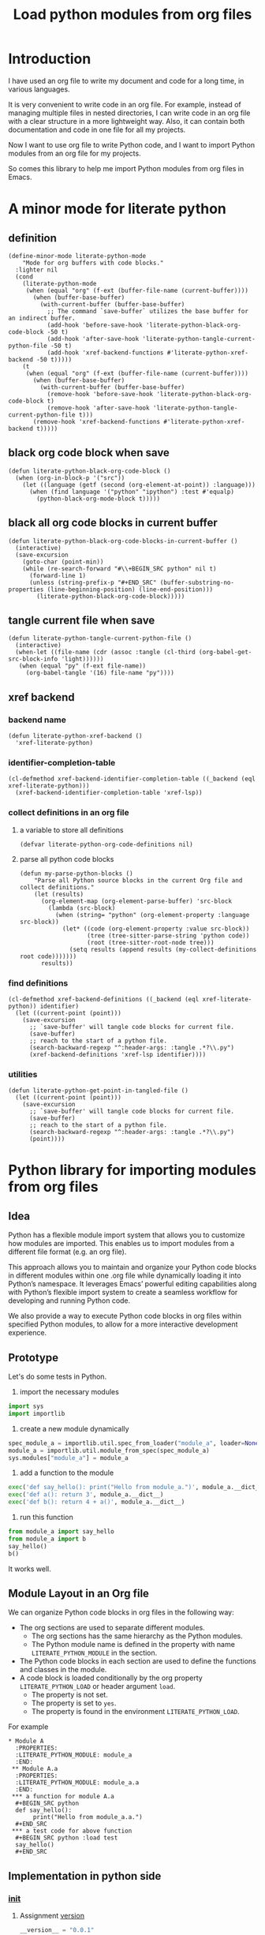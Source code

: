 # -*- Mode: POLY-ORG ; common-lisp-style: elisp; indent-tabs-mode: nil;  -*- ---
#+Title: Load python modules from org files
#+OPTIONS: tex:verbatim toc:nil \n:nil @:t ::t |:t ^:nil -:t f:t *:t <:t
#+STARTUP: latexpreview
#+STARTUP: noindent
#+STARTUP: inlineimages
#+PROPERTY: literate-lang python
#+PROPERTY: literate-load yes
#+PROPERTY: literate-insert-header no
#+PROPERTY: header-args :results silent :session :tangle no
#+PROPERTY: LITERATE_PYTHON_EXPORT_DIRECTORY: ./literate_python

* Introduction
I have used an org file to write my document and code for a long time, in various languages.

It is very convenient to write code in an org file.
For example, instead of managing multiple files in nested directories,
I can write code in an org file with a clear structure in a more lightweight way.
Also, it can contain both documentation and code in one file for all my projects.

Now I want to use org file to write Python code,
and I want to import Python modules from an org file for my projects.

So comes this library to help me import Python modules from org files in Emacs.
* A minor mode for literate python
:PROPERTIES:
:literate-lang: elisp
:header-args: :results silent :session :tangle no
:END:
** definition
#+BEGIN_SRC elisp
(define-minor-mode literate-python-mode
    "Mode for org buffers with code blocks."
  :lighter nil
  (cond
    (literate-python-mode
     (when (equal "org" (f-ext (buffer-file-name (current-buffer))))
       (when (buffer-base-buffer)
         (with-current-buffer (buffer-base-buffer)
           ;; The command `save-buffer` utilizes the base buffer for an indirect buffer.
           (add-hook 'before-save-hook 'literate-python-black-org-code-block -50 t)
           (add-hook 'after-save-hook 'literate-python-tangle-current-python-file -50 t)
           (add-hook 'xref-backend-functions #'literate-python-xref-backend -50 t)))))
    (t
     (when (equal "org" (f-ext (buffer-file-name (current-buffer))))
       (when (buffer-base-buffer)
         (with-current-buffer (buffer-base-buffer)
           (remove-hook 'before-save-hook 'literate-python-black-org-code-block t)
           (remove-hook 'after-save-hook 'literate-python-tangle-current-python-file t)))
       (remove-hook 'xref-backend-functions #'literate-python-xref-backend t)))))
#+END_SRC
** black org code block when save
#+BEGIN_SRC elisp
(defun literate-python-black-org-code-block ()
  (when (org-in-block-p '("src")) 
    (let ((language (getf (second (org-element-at-point)) :language)))
      (when (find language '("python" "ipython") :test #'equalp)
        (python-black-org-mode-block t)))))
#+END_SRC
** black all org code blocks in current buffer
#+BEGIN_SRC elisp
(defun literate-python-black-org-code-blocks-in-current-buffer ()
  (interactive)
  (save-excursion
    (goto-char (point-min))
    (while (re-search-forward "#\\+BEGIN_SRC python" nil t)
      (forward-line 1)
      (unless (string-prefix-p "#+END_SRC" (buffer-substring-no-properties (line-beginning-position) (line-end-position)))
        (literate-python-black-org-code-block)))))
#+END_SRC
** tangle current file when save
#+BEGIN_SRC elisp
(defun literate-python-tangle-current-python-file ()
  (interactive)
  (when-let ((file-name (cdr (assoc :tangle (cl-third (org-babel-get-src-block-info 'light))))))
   (when (equal "py" (f-ext file-name))
     (org-babel-tangle '(16) file-name "py"))))
#+END_SRC
** xref backend
*** backend name
#+BEGIN_SRC elisp
(defun literate-python-xref-backend ()
  'xref-literate-python)
#+END_SRC
*** identifier-completion-table
#+BEGIN_SRC elisp
(cl-defmethod xref-backend-identifier-completion-table ((_backend (eql xref-literate-python)))
  (xref-backend-identifier-completion-table 'xref-lsp))
#+END_SRC
*** collect definitions in an org file
**** a variable to store all definitions
#+BEGIN_SRC elisp
(defvar literate-python-org-code-definitions nil)
#+END_SRC
**** parse all python code blocks
#+BEGIN_SRC elisp
(defun my-parse-python-blocks ()
    "Parse all Python source blocks in the current Org file and collect definitions."
    (let (results)
      (org-element-map (org-element-parse-buffer) 'src-block
        (lambda (src-block)
          (when (string= "python" (org-element-property :language src-block))
            (let* ((code (org-element-property :value src-block))
                   (tree (tree-sitter-parse-string 'python code))
                   (root (tree-sitter-root-node tree)))
              (setq results (append results (my-collect-definitions root code)))))))
      results))
#+END_SRC

*** find definitions
#+BEGIN_SRC elisp
(cl-defmethod xref-backend-definitions ((_backend (eql xref-literate-python)) identifier)
  (let ((current-point (point)))
    (save-excursion
      ;; `save-buffer' will tangle code blocks for current file.
      (save-buffer)
      ;; reach to the start of a python file.
      (search-backward-regexp "^:header-args: :tangle .*?\\.py")
      (xref-backend-definitions 'xref-lsp identifier))))
#+END_SRC
*** utilities
#+BEGIN_SRC elisp
(defun literate-python-get-point-in-tangled-file ()
  (let ((current-point (point)))
    (save-excursion
      ;; `save-buffer' will tangle code blocks for current file.
      (save-buffer)
      ;; reach to the start of a python file.
      (search-backward-regexp "^:header-args: :tangle .*?\\.py")
      (point))))
#+END_SRC

* Python library for importing modules from org files
:PROPERTIES:
:header-args: :results silent :session :tangle no
:END:
** Idea
Python has a flexible module import system that allows you to customize how modules are imported.
This enables us to import modules from a different file format (e.g. an org file).

This approach allows you to maintain and organize your Python code blocks in different modules within one .org file
while dynamically loading it into Python’s namespace.
It leverages Emacs’ powerful editing capabilities along with
Python’s flexible import system to create a seamless workflow for developing and running Python code.

We also provide a way to execute Python code blocks in org files within specified Python modules,
to allow for a more interactive development experience.
** Prototype
:PROPERTIES:
:header-args: :results silent :session :tangle no
:END:
Let's do some tests in Python.

1. import the necessary modules
#+BEGIN_SRC python
import sys
import importlib
#+END_SRC

2. create a new module dynamically
#+BEGIN_SRC python
spec_module_a = importlib.util.spec_from_loader("module_a", loader=None)
module_a = importlib.util.module_from_spec(spec_module_a)
sys.modules["module_a"] = module_a
#+END_SRC

3. add a function to the module
#+BEGIN_SRC python
exec('def say_hello(): print("Hello from module_a.")', module_a.__dict__)
exec('def a(): return 3', module_a.__dict__)
exec('def b(): return 4 + a()', module_a.__dict__)
#+END_SRC
4. run this function
#+BEGIN_SRC python
from module_a import say_hello
from module_a import b
say_hello()
b()
#+END_SRC

It works well.
** Module Layout in an Org file
We can organize Python code blocks in org files in the following way:
- The org sections are used to separate different modules.
  - The org sections has the same hierarchy as the Python modules.
  - The Python module name is defined in the property with name =LITERATE_PYTHON_MODULE= in the section.
- The Python code blocks in each section are used to define the functions and classes in the module.
- A code block is loaded conditionally by the org property =LITERATE_PYTHON_LOAD= or header argument =load=.
    - The property is not set.
    - The property is set to =yes=.
    - The property is found in the environment =LITERATE_PYTHON_LOAD=.

For example      
#+BEGIN_EXAMPLE
 * Module A
   :PROPERTIES:
   :LITERATE_PYTHON_MODULE: module_a
   :END:
  ** Module A.a
   :PROPERTIES:
   :LITERATE_PYTHON_MODULE: module_a.a
   :END:
  *** a function for module A.a
   ,#+BEGIN_SRC python
   def say_hello():
        print("Hello from module_a.a.")
   ,#+END_SRC
  *** a test code for above function
   ,#+BEGIN_SRC python :load test
   say_hello()
   ,#+END_SRC
#+END_EXAMPLE
** Implementation in python side
:PROPERTIES:
:LITERATE_PYTHON_MODULE: lpy
:LITERATE_PYTHON_ROOT_MODULE_PATH: ./
:END:
*** __init__
:PROPERTIES:
:LITERATE_PYTHON_MODULE: lpy.__init__
:header-args: :tangle ./lpy/__init__.py
:END:
**** Assignment __version__
#+BEGIN_SRC python
__version__ = "0.0.1"

#+END_SRC
*** __main__
:PROPERTIES:
:LITERATE_PYTHON_MODULE: lpy.__main__
:header-args: :tangle ./lpy/__main__.py
:END:
**** Import statements
#+BEGIN_SRC python
from .pipe import run_server

#+END_SRC
**** Call run_server
#+BEGIN_SRC python
run_server()

#+END_SRC
*** json
:PROPERTIES:
:LITERATE_PYTHON_MODULE: lpy.json
:header-args: :tangle ./lpy/json.py
:END:
**** Import statements
#+BEGIN_SRC python
import calendar, datetime

#+END_SRC
**** Function default_json_encoder
#+BEGIN_SRC python
def default_json_encoder(obj):
    """Default JSON serializer."""
    if isinstance(obj, datetime.datetime):
        if obj.utcoffset() is not None:
            obj = obj - obj.utcoffset()
        millis = int(
            calendar.timegm(obj.timetuple()) * 1000 +
            obj.microsecond / 1000
        )
        return millis
    else:
        return str(obj)

#+END_SRC
*** server
:PROPERTIES:
:LITERATE_PYTHON_MODULE: lpy.server
:header-args: :tangle ./lpy/server.py
:END:
**** Import statements
#+BEGIN_SRC python
import importlib
import os
import sys
import time
import json
from flask import Flask, request, jsonify

import traceback
import builtins
from IPython.lib import deepreload

# To convert lisp ratio to python
import fractions
from contextlib import redirect_stdout
from contextlib import redirect_stderr
from io import StringIO
from io import StringIO

import logging

#+END_SRC
**** Assignment logger
#+BEGIN_SRC python
logger = logging.getLogger(__name__)

#+END_SRC
**** Assignment app
#+BEGIN_SRC python
app = Flask(__name__)

#+END_SRC
**** ensure a module is loaded
#+BEGIN_SRC python
def ensure_module(module_name, module_create_method):
    """Ensure a module is loaded and return it."""
    if module_name in sys.modules:
        return sys.modules[module_name]

    match module_create_method:
        case "create":
            spec_module = importlib.util.spec_from_loader(module_name, loader=None)
            module = importlib.util.module_from_spec(spec_module)
            sys.modules[module_name] = module
            return module
        case "import":
            importlib.import_module(module_name)
            return sys.modules[module_name]
        case "import_or_create":
            if importlib.util.find_spec(module_name):
                importlib.import_module(module_name)
                return sys.modules[module_name]
            else:
                spec_module = importlib.util.spec_from_loader(module_name, loader=None)
                module = importlib.util.module_from_spec(spec_module)
                sys.modules[module_name] = module
                return module
        case _:
            msg = f"Module {module_create_method} doesn't exist"
            raise ValueError(msg)

#+END_SRC

**** Function process_a_message
#+BEGIN_SRC python
def process_a_message(message):
    stdout_stream = StringIO()
    stderr_stream = StringIO()
    error = None
    result = None
    with redirect_stdout(stdout_stream):
        with redirect_stderr(stderr_stream):
            try:
                type = message["type"]
                code = message["code"]
                dict = globals()
                module_name = message["module"] if "module" in message else None
                if module_name:
                    module_create_method = message.get("module-create-method", "import")
                    module = ensure_module(module_name, module_create_method)
                    dict = module.__dict__

                if error is None:
                    if type == "eval":
                        result = eval(code, dict)
                    elif type == "exec":
                        result = exec(compile(code, "code", "exec"), dict)
                        # if module is not None:
                        #     deepreload(module)
                        logger.debug("Executed code: %s,result:%s", code, result)
                    elif type == "status":
                        result = {"alive": True}
                    elif type == "quit":
                        result = None
                    else:
                        error = "Unknown type: {}".format(type)
                        raise ValueError(error)
            except Exception as e:
                # printing stack trace
                traceback.print_exc()
                error = str(e)
    if error is None:
        return_value = {
            "result": result,
            "type": "result",
            "stdout": stdout_stream.getvalue(),
            "stderr": stderr_stream.getvalue(),
        }
    else:
        return_value = {
            "error": error,
            "type": "error",
            "stdout": stdout_stream.getvalue(),
            "stderr": stderr_stream.getvalue(),
        }

    if type == "quit":
        sys.exit(0)
    else:
        return return_value

#+END_SRC
**** @app.route('/execute', methods=['POST']): Function execute
#+BEGIN_SRC python
@app.route('/execute', methods=['POST'])
def execute():
    # Get JSON data
    data = request.get_json()

    # Process the data (example)
    logger.debug("/execute Received:%s", data)
    return_value = process_a_message(data)

    # Return a response
    logger.debug("/execute Returning:%s", return_value)
    return jsonify(return_value)

#+END_SRC
**** Function run_server
#+BEGIN_SRC python
def run_server():
    host = '127.0.0.1'
    port = 7330
    if 'LITERATE_PYTHON_HOST' in os.environ:
        host = os.environ['LITERATE_PYTHON_HOST']
    if 'LITERATE_PYTHON_PORT' in os.environ:
        port = int(os.environ['LITERATE_PYTHON_PORT'])
    app.run(debug=True, port=port, host=host, use_reloader=False)

#+END_SRC

** The Emacs interface
:PROPERTIES:
:literate-lang: elisp
:END:
*** Import required elisp libraries
#+BEGIN_SRC elisp
(require 'subr); when-let
(require 'f)
(require 'files)
(require 'ob-python)
(require 'lsp);; for `lsp-workspace-root'
(require 'python-black)
#+END_SRC
*** Source Code Execution
**** customized variables for server host and port
#+BEGIN_SRC elisp
(defcustom literate-python-rest-server "http://localhost:7330/"
  "The server address for literate python server."
  :type 'string
  :group 'literate-python)

#+END_SRC
**** execute code in remote server
#+BEGIN_SRC elisp
(defvar literate-python-last-response nil)
(cl-defun literate-python-request (path &key params data (type "GET"))
  (setf literate-python-last-response nil)
  (let ((request-backend 'url-retrieve)
        resp)
    (request (concat literate-python-rest-server path)
        :params params
        :parser 'json-read
        :type type
        :headers '(("Content-Type" . "application/json"))
        :sync t
        :data (encode-coding-string (json-encode data) 'utf-8 t) ; Encode and ensure unibyte
        :complete (cl-function
                   (lambda (&key response &allow-other-keys)
                     (setf literate-python-last-response response)
                     (case (request-response-status-code response)
                       (200 (setf resp (request-response-data response)))
                       (500 (user-error "Literate Python server failed:%s" (cdr (assoc 'message (request-response-data response)))))
                       (t (user-error "Failed to request to remote Python server:%s" response))))))
    (let ((type (cdr (assoc 'type resp))))
      (cond ((equal type "error")
             (let ((stdout (cdr (assoc 'stdout resp)))
                   (stderr (cdr (assoc 'stderr resp))))
               (with-current-buffer (get-buffer-create "*literate-python-error*")
                 (erase-buffer)
                 (insert "=== Data ===\n" (encode-coding-string (json-encode data) 'utf-8 t) "\n\n")
                 (insert "==== Error ===\n" (cdr (assoc 'error resp)))
                 (when stdout 
                   (insert "\n\n=== stdout ===\n" stdout))
                 (when stderr
                   (insert "\n\n=== stderr ===\n" (cdr (assoc 'stderr resp)))))
               (switch-to-buffer-other-window "*literate-python-error*")))))
    resp))
#+END_SRC

**** execute source codes in specified module for org-babel-python-evaluate
#+BEGIN_SRC elisp
(defun literate-python-setup-org-babel ()
  (setf org-babel-python--exec-tmpfile
        "\
with open('%s') as __org_babel_python_tmpfile:
    exec(compile(__org_babel_python_tmpfile.read(), __org_babel_python_tmpfile.name, 'exec'))"))
#+END_SRC
**** execute source code in remote server
#+BEGIN_SRC elisp
(cl-defun literate-python-execute-code (code &key (type :exec) (module) (module-create-method "import_or_create"))
  (literate-python-request "execute" :type "POST"
                           :data `((type . ,(subseq (symbol-name type) 1))
                                   (module . ,module)
                                   (module-create-method . ,module-create-method)
                                   (code . ,code))))
#+END_SRC
**** execute source code in current code block
We have to switch back to org buffer, otherwise =org-babel-execute-src-block-maybe= will report a message and
override our own compilation report.
#+BEGIN_SRC elisp
(defun literate-python-execute-current-code-block ()
  (interactive)
  (let* ((context-info (second (org-element-context)))
         (block-arguments (third (org-babel-get-src-block-info)))
         (info (org-babel-get-src-block-info))
         (body (nth 1 info))
         (code (plist-get context-info :value))
         (module-create-method (or (org-entry-get (point) "LITERATE_PYTHON_MODULE_CREATE_METHOD" t)
                                   "import_or_create"))
         (module-name (org-entry-get (point) "LITERATE_PYTHON_MODULE" t)))
    (literate-python-execute-code code :type :exec :module module-name :module-create-method module-create-method)
    (message "Loaded current code block in module %s" module-name)))
#+END_SRC
**** get top level python code
#+BEGIN_SRC elisp
(defun literate-python-get-top-level-node-at-point ()
  "Get the current top level node at point, return a cons of start and end position."
  (let* ((node (treesit-node-at (point)))
         (parent (treesit-node-parent node)))
    (while (and parent (not (equal "module" (treesit-node-type parent))))
      (setq node parent)
      (setq parent (treesit-node-parent node)))
    node))
#+END_SRC
**** get the module name for a file name
#+BEGIN_SRC elisp
(cl-defun literate-python-module-name-from-file-name (&optional (file (buffer-file-name)))
  "Get the module name from a file name."
  (let* ((package-root (lsp-workspace-root))
         (relative-name (f-no-ext (f-relative file package-root))))
    (when (locate-dominating-file relative-name "site-packages")
      (setf relative-name (apply 'f-join (nthcdr 4 (split-string relative-name "/")))))
    (dired-replace-in-string "/" "." relative-name)))
#+END_SRC
**** load python code to current module
#+BEGIN_SRC elisp
(defun literate-python-load-code-in-current-namespace ()
  (interactive)
  (let* ((node (literate-python-get-top-level-node-at-point))
         (begin (treesit-node-start node))
         (end (treesit-node-end node))
         (code (buffer-substring-no-properties begin end))
         (file (buffer-file-name))
         (org-babel-p (equalp "org" (f-ext file)))
         (module-name (if org-babel-p
                        (org-entry-get (point) "LITERATE_PYTHON_MODULE" t)
                        (literate-python-module-name-from-file-name file)))
         (module-create-method (or (org-entry-get (point) "LITERATE_PYTHON_MODULE_CREATE_METHOD" t)
                                   "import_or_create")))
    ;; To Fix module name with syntax `...literate-python.literate_python.module_a'
    (let ((prefix-dot-count 0))
      (while (eq ?. (aref module-name prefix-dot-count))
        (incf prefix-dot-count))
      (let ((index prefix-dot-count))
        (while (> prefix-dot-count 1)
          (setf index (1+ (position ?. module-name :start index)))
          (decf prefix-dot-count))
        (when (> index 0)
          (setf module-name (substring module-name index)))))

    (literate-python-execute-code code :type :exec :module module-name :module-create-method module-create-method)
    (message "Loaded %s[%s:%s] in module %s" (treesit-node-type node) begin end module-name)))
#+END_SRC
* Python inspector for Emacs
** Package for python inspector
:PROPERTIES:
:LITERATE_PYTHON_EXPORT_PACKAGE: pyinspect
:header-args: :results silent :session :tangle no
:END:
**** Import required packages
#+BEGIN_SRC python
import json
from inspect import getmembers, isbuiltin, ismethod
from typing import Dict
#+END_SRC
**** Utility functions
***** stringify a variable
#+BEGIN_SRC python
_PYINSPECT_ITEM_CAP = 5
_PYINSPECT_STR_CAP = 80
def stringify_val(member):
    key, val = member
    if isinstance(val, str):
        return key, '"{}"'.format(val)
    if type(val) in (dict, tuple, list):
        return key, _pyinspect_trim(val, _PYINSPECT_ITEM_CAP, _PYINSPECT_STR_CAP)
    return key, f"{str(val)} {str(type(val))}"
#+END_SRC
***** is trash
#+BEGIN_SRC python
def is_trash(member):
    key, val = member
    return (
        key in ["__doc__", "__class__", "__hash__", "__dict__"]
        or ismethod(val)
        or isbuiltin(val)
        or type(val).__name__ == "method-wrapper"
    )
#+END_SRC
***** Turns a non-primitive obj into a dictionary of its fields and their values.
#+BEGIN_SRC python
def _pyinspect_inspect_object(obj):
    """
    Turns a **non-primitive** obj into a dictionary of its fields and their values.
    Filters out some built-in magic fields and pretty-prints dictionary values via `json.dumps`.
    Doesn't display methods.
    """
    return dict(stringify_val(m) for m in reversed(getmembers(obj)) if not is_trash(m))
#+END_SRC
***** Surrounds string key with extra quotes
#+BEGIN_SRC python
def _pyinspect_add_quotes(key):
    """
    Surrounds string key with extra quotes because Emacs parses them as just symbols
    and makes it hard to distinguish between them and non-string symbols

    >>> _pyinspect_add_quotes("hello")
    '"hello"'

    >>> _pyinspect_add_quotes(1)
    1
    """
    return '"{}"'.format(key) if type(key) is str else key
#+END_SRC
***** trim_seq
#+BEGIN_SRC python
def trim_seq(seq):
    if type(seq) is dict:
        return _pyinspect_take_dict(seq, elem_cap)
    elif type(seq) in (tuple, list):
        return seq[:elem_cap]
#+END_SRC
***** trim
#+BEGIN_SRC python
def _pyinspect_trim(obj, elem_cap, str_cap):
    """
    If obj is a sequence (dict/list/tuple), takes its first elem_cap elements and drops the rest.
    Also adds a cute ellipsis before the closing bracket to signal that it has been trimmed.
    Returns a pretty-printed string of the sequence, formatted by json.dumps with indent=4.

    If it's a string or any other kind of object, coerce it into a string and take the first
    str_cap characters. AND add a cute ellipsis.

    >>> _pyinspect_trim("abcde", elem_cap=3, str_cap=3)
    'abc...'

    >>> print(_pyinspect_trim([1, 2, 3, 4], elem_cap=3, str_cap=3))
    [
        1,
        2,
        3
        ...
    ]

    >>> print(_pyinspect_trim({x: x + 1 for x in range(10)}, elem_cap=3, str_cap=3))
    {
        "0": 1,
        "1": 2,
        "2": 3
        ...
    }
    """
    if type(obj) in (dict, tuple, list):
        jsondump = json.dumps(trim_seq(obj), indent=4)
        if len(obj) > elem_cap:
            return f"{jsondump[:-1]}    ...\n{jsondump[-1]}"
        return jsondump

    s = str(obj)
    return f"{s[:str_cap]}..." if len(s) > str_cap else s
#+END_SRC
***** Returns a new dictionary with the first n pairs from d
#+BEGIN_SRC python
def _pyinspect_take_dict(d: Dict, n: int):
    "Returns a new dictionary with the first n pairs from d"
    def iterator():
        i = 0
        for item in d.items():
            if i == n:
                break
            yield item
            i += 1

    return dict(iterator())
#+END_SRC
**** Dispatches the appropriate inspection according to obj type
#+BEGIN_SRC python
def _pyinspect(obj):
    "Dispatches the appropriate inspection according to obj type"
    if type(obj) in (str, bool, int, float, complex):
        return {"type": "primitive", "value": obj}

    elif type(obj) in (tuple, list):
        return {
            "type": "collection",
            "value": [
                _pyinspect_trim(item, _PYINSPECT_ITEM_CAP, _PYINSPECT_STR_CAP)
                for item in obj
            ],
        }

    elif type(obj) is dict:
        return {
            "type": "dict",
            "value": {
                _pyinspect_add_quotes(k): _pyinspect_trim(
                    v, _PYINSPECT_ITEM_CAP, _PYINSPECT_STR_CAP
                )
                for (k, v) in obj.items()
            },
        }

    else:
        return {"type": "object", "value": _pyinspect_inspect_object(obj)}
#+END_SRC
**** inspect as json
#+BEGIN_SRC python
def _pyinspect_json(obj):
    print(
        json.dumps(_pyinspect(obj), indent=4, default=lambda o: _pyinspect(o)["value"])
    )
#+END_SRC
** The Emacs interface for python inspector
:PROPERTIES:
:literate-lang: elisp
:END:
* Sync between org files and python files
:PROPERTIES:
:literate-lang: elisp
:END:
** Introduction
Even though we can write Python code in org files, we still need to sync them with Python files,
especially when we want to share the code with others, or import code changes from others.
** Import
*** How
We try to import Python code from Python files to an org file by using Emacs's new library [[https://tree-sitter.github.io/tree-sitter/using-parsers][tree-sitter]].

We can get the node filed types in [[https://github.com/tree-sitter/tree-sitter-python/blob/master/src/node-types.json][this file]] for Python.

For example, in the following Python code block, we can parse the Python code and get the first function name.
#+BEGIN_SRC elisp :load no
(with-temp-buffer
    ;; (insert "def say_hello():\n  print('Hello')\n")
    (insert "yaml.add_representer(Canonical, dataclass_representer)\n")
  (let ((language (tree-sitter-require 'python))
        (parser (tsc-make-parser)))
    (tsc-set-language parser language)
    (let* ((str (buffer-string))
           (tree (tsc-parse-string parser str))
           (root (tsc-root-node tree))
           (first-child (tsc-get-nth-child root 0))
           (first-child-name (tsc-get-child-by-field first-child :name)))
      ;; (message "first child node type: %s, name:%s" (tsc-node-type first-child) (tsc-node-text first-child-name))
      (let ((grandchild (tsc-get-nth-child first-child 0)))
        (message "%s" (tsc-node-text (tsc-get-child-by-field grandchild :function))))
      ;; (message "%s" (tsc-tree-to-sexp tree))
      )))
#+END_SRC

*** Implementation
**** import required elisp libraries
#+BEGIN_SRC elisp
(require 'tree-sitter)
(require 'tree-sitter-langs)
(require 'f); for file operations
#+END_SRC
**** Utilities
***** how to prepare a new org section for a Python module
#+BEGIN_SRC elisp
(cl-defun literate-python-new-org-section-for-a-module (module-name new-level &key (title module-name))
  (loop repeat new-level do (insert "*"))
  (insert " " title "\n")
  (org-entry-put (point) "LITERATE_PYTHON_MODULE" module-name))
#+END_SRC
***** the parse tree for current file
#+BEGIN_SRC elisp
(defun literate-python-parse-tree-for-current-file ()
  (let ((language (tree-sitter-require 'python))
        (parser (tsc-make-parser)))
    (tsc-set-language parser language)
    (tsc-parse-string parser (buffer-string))))
#+END_SRC

***** get the comment for a module
The comment for a module is usually the first string in the Python file before any meaning code.
#+BEGIN_SRC elisp
(defun literate-python-module-comment-from-node (node)
  (when (eq 'module (tsc-node-type node)) 
    (let* ((index 0)
           (child (tsc-get-nth-child node index)))
      (while (eq 'comment (tsc-node-type child))
        (incf index)
        (setq child (tsc-get-nth-child node index)))
      (when (eq 'expression_statement (tsc-node-type child))
        (setf child (tsc-get-nth-child child 0))
        (when (eq 'string (tsc-node-type child))
          (tsc-node-text (tsc-get-nth-child child 1)))))))
#+END_SRC

**** How to get the name of a parse node
***** generic function
#+BEGIN_SRC elisp
(cl-defgeneric literate-python-node-name (node-type node)
  (:documentation "Get the name of a node."))
#+END_SRC
***** function definition
#+BEGIN_SRC elisp
(cl-defmethod literate-python-node-name ((node-type (eql function_definition)) node)
  (format "Function %s" (tsc-node-text (tsc-get-child-by-field node :name))))
#+END_SRC

***** class_definition
#+BEGIN_SRC elisp
(cl-defmethod literate-python-node-name ((node-type (eql class_definition)) node)
  (format "Class %s" (tsc-node-text (tsc-get-child-by-field node :name))))
#+END_SRC

***** decorated_definition
#+BEGIN_SRC elisp
(cl-defmethod literate-python-node-name ((node-type (eql decorated_definition)) node)
  (let* ((name-list nil)
         (index 0)
         (child (tsc-get-nth-child node index)))
    (while (eq 'decorator (tsc-node-type child))
      (setf name-list (nconc name-list (list (tsc-node-text (tsc-get-nth-child child 1)))))
      (incf index)
      (setf child (tsc-get-nth-child node index)))
    (format "@%s: %s" (mapconcat 'identity name-list " ")
            (literate-python-node-name (tsc-node-type child) child))))
#+END_SRC
***** assignment
#+BEGIN_SRC elisp
(cl-defmethod literate-python-node-name ((node-type (eql assignment)) node)
  (format "Assignment %s" (tsc-node-text (tsc-get-child-by-field node :left))))
#+END_SRC

***** call
#+BEGIN_SRC elisp
(cl-defmethod literate-python-node-name ((node-type (eql call)) node)
  (format "Call %s" (tsc-node-text (tsc-get-child-by-field node :function))))
#+END_SRC

***** string
#+BEGIN_SRC elisp
(cl-defmethod literate-python-node-name ((node-type (eql string)) node)
  "String")
#+END_SRC

***** comment
#+BEGIN_SRC elisp
(cl-defmethod literate-python-node-name ((node-type (eql comment)) node)
  "Comment")
#+END_SRC

***** import
#+BEGIN_SRC elisp
(cl-defmethod literate-python-node-name ((node-type (eql import)) node)
  "Import")
#+END_SRC
***** import_from_statement
#+BEGIN_SRC elisp
(cl-defmethod literate-python-node-name ((node-type (eql import_from_statement)) node)
  "Import")
#+END_SRC

***** expression
#+BEGIN_SRC elisp
(cl-defmethod literate-python-node-name ((node-type (eql expression_statement)) node)
  (let ((new-node (tsc-get-nth-child node 0)))
    (literate-python-node-name (ts-node-type new-node) new-node)))
#+END_SRC

**** ignored directories
#+BEGIN_SRC elisp
(defcustom literate-python-ignored-dirs '("__pycache__" ".git" ".vscode" ".idea")
  "The directories to be ignored when importing Python packages.")
#+END_SRC

**** iterate a directory to import Python files
#+BEGIN_SRC elisp
(cl-defun literate-python-import-python-package (&key (level (or (org-current-level) 0))
                                                      (module-name (or (org-entry-get (point) "LITERATE_PYTHON_MODULE" t)
                                                                       (org-entry-get (point) "LITERATE_PYTHON_ROOT_MODULE" t)))
                                                      (module-path (or (org-entry-get (point) "LITERATE_PYTHON_MODULE_PATH" t)
                                                                       (let* ((root-path (org-entry-get (point) "LITERATE_PYTHON_ROOT_MODULE_PATH" t))
                                                                              (path (when root-path
                                                                                      (concat root-path "/" (dired-replace-in-string "\\." "/" module-name)))))
                                                                         (when path
                                                                           (if (f-directory? path)
                                                                             path
                                                                             (let ((path (concat path ".py")))
                                                                               (if (f-exists-p path)
                                                                                 path
                                                                                 (user-error "No module path found:%s" path)))))))))
  "Import Python codes from a directory to an org file."
  (interactive "")
  (let* ((new-level (1+ level)))
    (if (f-directory-p module-path)
      (progn
        (dolist (file (directory-files module-path t "\.py$"))
          (let* ((relative-name (f-no-ext (f-relative file module-path)))
                 (new-module-name (format "%s.%s" module-name (dired-replace-in-string "/" "." relative-name))))
            (literate-python-import-python-code-to-org file new-level new-module-name)))

        (dolist (directory (f-directories module-path))
          (let* ((relative-name (f-no-ext (f-relative directory module-path)))
                 (new-module-name (format "%s.%s" module-name (dired-replace-in-string "/" "." relative-name))))
            (unless (loop for ignored-name in literate-python-ignored-dirs
                          thereis (search ignored-name new-module-name))
              (literate-python-new-org-section-for-a-module new-module-name new-level :title (or (f-ext relative-name) relative-name))
              (literate-python-import-python-package :level new-level :module-name new-module-name :module-path directory)))))
      (progn
        (literate-python-import-python-code-to-org module-path level module-name :with-org-section nil)))))
#+END_SRC
**** get pieces of code blocks in a python file
To investigate the parse tree, we can use Emacs command [[https://github.com/emacs-mirror/emacs/blob/master/admin/notes/tree-sitter/starter-guide#query-references][treesit-explore-mode]]
#+BEGIN_SRC elisp
(defun literate-python-get-code-blocks-in-file (file)
  (with-current-buffer (find-file-noselect file)
    (let* ((tree (literate-python-parse-tree-for-current-file))
           (root (tsc-root-node tree))
           (count-of-children (tsc-count-children root))
           (module-comment (when (> count-of-children 0)
                             (literate-python-module-comment-from-node root)))
           (current-index 0)
           (next-index 0)
           (next-title nil)
           (code-blocks nil))
      (while (< current-index count-of-children)
        (cl-multiple-value-setq (next-index next-title)
          (literate-python-next-code-block-index root current-index))
        (setf code-blocks
                (nconc code-blocks
                       (list (cons (dired-replace-in-string "\n" " " next-title)
                                   (let ((begin (tsc-node-start-position (ts-get-nth-child root current-index)))
                                         (end (tsc-node-end-position (ts-get-nth-child root next-index))))
                                     (concat (buffer-substring-no-properties begin end) "\n"))))))
        (setf current-index (1+ next-index)))
      (cons module-comment code-blocks))))
#+END_SRC

**** import a python file
#+BEGIN_SRC elisp
(defcustom literate-python-org-babel-lang "python" "The org-babel language for literate python.")
(cl-defun literate-python-import-python-code-to-org (file level module-name &key (with-org-section t))
  (let* ((new-level (1+ level))
           (code-blocks-info (literate-python-get-code-blocks-in-file file))
         (module-comment (car code-blocks-info))
         (code-blocks (cdr code-blocks-info)))
    (when with-org-section
      (literate-python-new-org-section-for-a-module module-name level :title (or module-comment (f-ext module-name) module-name))
      (let* ((module-root-path (org-entry-get (point) "LITERATE_PYTHON_ROOT_MODULE_PATH" t))
             (root-module (org-entry-get (point) "LITERATE_PYTHON_ROOT_MODULE" t))
             (module-file-name (dired-replace-in-string "\\." "/" (subseq module-name (length root-module)))))
        (org-entry-put (point) "header-args" (format ":tangle %s%s.py" module-root-path module-file-name))))

    (loop for (title . code) in code-blocks do
      (loop repeat new-level do (insert "*"))
      (insert " " title "\n")
      (insert "#+BEGIN_SRC " literate-python-org-babel-lang "\n")
      (insert code)
      (insert "\n#+END_SRC\n"))))
#+END_SRC
**** get the next code block index
#+BEGIN_SRC elisp
(cl-defun literate-python-next-code-block-index (root current-index)
  (let* ((max-index (1- (tsc-count-children root)))
         (current-node nil)
         (current-node-type nil)
         (next-index nil)
         (next-node-type nil)
         (next-node nil)
         (next-title nil))
    (while (<= current-index max-index)
      (setf current-node (ts-get-nth-child root current-index))
      (setf current-node-type (ts-node-type current-node))
      (when (= current-index max-index)
        (return-from literate-python-next-code-block-index (values max-index (literate-python-node-name current-node-type current-node))))
      (setf next-index (1+ current-index)
            next-node (ts-get-nth-child root next-index)
            next-node-type (ts-node-type next-node))
      (cl-case current-node-type 
        (comment 
         (incf current-index))
        ((import_statement import_from_statement)
         (cond ((find next-node-type '(import_statement import_from_statement comment))
                (incf current-index))
               (t
                (return-from literate-python-next-code-block-index (values current-index "Import statements")))))
        (decorated_definition
         (return-from literate-python-next-code-block-index
           (values current-index (literate-python-node-name current-node-type current-node))))
        (class_definition
         (return-from literate-python-next-code-block-index
           (values current-index (literate-python-node-name current-node-type current-node))))
        (function_definition
         (return-from literate-python-next-code-block-index
           (values current-index (literate-python-node-name current-node-type current-node))))
        (expression_statement
         (let* ((first-child-node (ts-get-nth-child current-node 0))
                (first-child-node-type (ts-node-type first-child-node)))
           (cl-case first-child-node-type
             (comment
              (incf next-index)
              (setf next-node (ts-get-nth-child root next-index))
              (setf next-node-type (ts-node-type next-node)))
             (string
              (return-from literate-python-next-code-block-index (values current-index "Docstring")))
             (assignment
              ;; if there is a docstring for this assignment, continue to next index
              (if (and (eq 'expression_statement next-node-type)
                       (eq 'string (ts-node-type (ts-get-nth-child next-node 0))))
                (incf current-index)
                (return-from literate-python-next-code-block-index
                  (values current-index
                          (literate-python-node-name first-child-node-type first-child-node)))))
             (t
              (return-from literate-python-next-code-block-index
                (values current-index
                        (literate-python-node-name first-child-node-type first-child-node)))))))
        (t
         (incf current-index))))))
#+END_SRC

** Export
* Run python code in specified module
:PROPERTIES:
:literate-lang: elisp
:END:
** setup current module in python REPL
*** a special variable for current module name in python REPL
#+BEGIN_SRC elisp
(defvar literate-python-current-module nil
        "The current python module name to be used when execute a code.")
#+END_SRC
*** display namespace in the mode line in buffer for python REPL 
#+BEGIN_SRC elisp
(defun literate-python-current-namespace-in-repl ()
  `(
    "/"
    ,(or literate-python-current-module "*")
    "/"))
(add-to-list 'mode-line-misc-info
             `(inferior-python-mode (" [" literate-python-current-namespace-in-repl "] ")))
#+END_SRC
*** a comint input sender to exec code in a namespace.
#+BEGIN_SRC elisp
(defun literate-python-comint-input-sender (proc string)
  (with-current-buffer (process-buffer proc)
    (if (eq major-mode 'inferior-python-mode)
      (let ((new-string (format "__PYTHON_EL_eval(%s, %s)\n"
                                (python-shell--encode-string string)
                                (python-shell--encode-string (or (buffer-file-name)
                                                                 "<string>")))))
        (comint-simple-send proc new-string))
      (comint-simple-send proc string))))
#+END_SRC

** setup python shell eval setup code
#+BEGIN_SRC elisp
(defun literate-python-setup-shell-eval-setup-code ()
  (setf comint-input-sender (function literate-python-comint-input-sender))
  (setf python-shell-eval-setup-code
  "\
def __PYTHON_EL_eval(source, filename, module=None):
    import ast, sys
    import os
    if sys.version_info[0] == 2:
        from __builtin__ import compile, eval, globals
    else:
        from builtins import compile, eval, globals
    try:
        p, e = ast.parse(source, filename), None
    except SyntaxError:
        t, v, tb = sys.exc_info()
        sys.excepthook(t, v, tb.tb_next)
        return
    if p.body and isinstance(p.body[-1], ast.Expr):
        e = p.body.pop()
    try:
        g = globals()
        if module is None and 'python_repl_module_name' in globals():
           module = globals()['python_repl_module_name']
        if module is not None:
           g = sys.modules[module].__dict__
        exec(compile(p, filename, 'exec'), g, g)
        if e:
            return eval(compile(ast.Expression(e.value), filename, 'eval'), g, g)
    except Exception:
        t, v, tb = sys.exc_info()
        sys.excepthook(t, v, tb.tb_next)")
  )
#+END_SRC
* Tips
:PROPERTIES:
:header-args: :tangle no
:END:
** how to start django server in REPL
#+BEGIN_SRC python
import os
import django
from django.core.management import call_command
from threading import Thread

# Set up Django environment
os.environ.setdefault('DJANGO_SETTINGS_MODULE', 'myproject.settings')
django.setup()

# Function to start the server
def start_server():
    call_command('runserver', '127.0.0.1:8000', '--noreload')

# Start the server in a new thread
server_thread = Thread(target=start_server)
server_thread.start()

print("Django server started on http://127.0.0.1:8000")
#+END_SRC
* TODO[0/1]
- [ ] After reloading a definition in a code block, all modules that depend on the module to which this definition belongs are automatically reloaded.
* References
- [[https://peps.python.org/pep-0302/][PEP 302 -- New Import Hooks]]
- [[https://nbdev.fast.ai/tutorials/tutorial.html][nbdev]] (Create delightful software with Jupyter Notebooks)
  - [[https://hallmx.github.io/nbd_colab/][nbd_colab]]
- [[https://emacs-tree-sitter.github.io/api/inspecting/][tree-sitter]]
